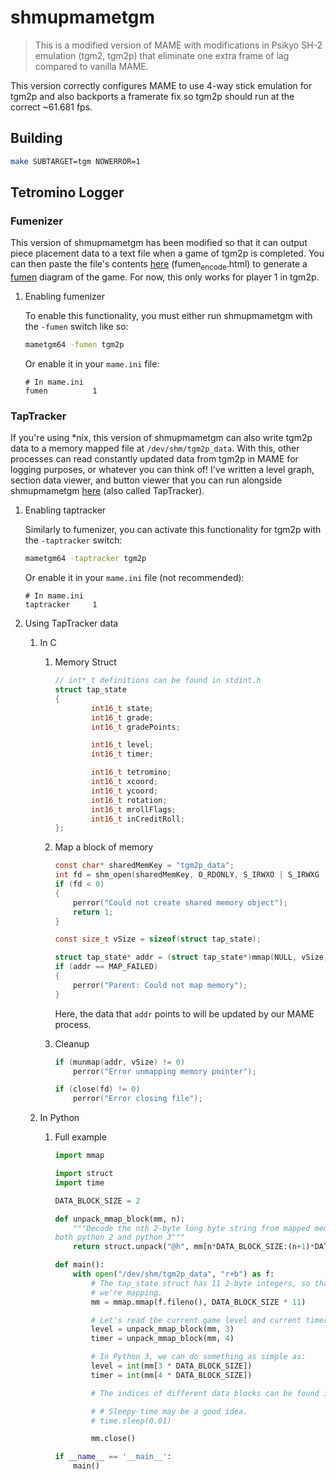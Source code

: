 * shmupmametgm
#+BEGIN_QUOTE
This is a modified version of MAME with modifications in Psikyo SH-2 emulation (tgm2, tgm2p) that eliminate one extra frame of lag compared to vanilla MAME.
#+END_QUOTE

This version correctly configures MAME to use 4-way stick emulation for tgm2p and also backports a framerate fix so tgm2p should run at the correct ~61.681 fps.

** Building

#+BEGIN_SRC sh
make SUBTARGET=tgm NOWERROR=1
#+END_SRC

** Tetromino Logger

*** Fumenizer

This version of shmupmametgm has been modified so that it can output piece placement data to a text file when a game of tgm2p is completed. You can then paste the file's contents [[http://rawgit.com/sanford1/shmupmametgm/master/fumen_encode.html][here]] (fumen_encode.html) to generate a [[http://fumen.zui.jp/][fumen]] diagram of the game. For now, this only works for player 1 in tgm2p.

**** Enabling fumenizer

To enable this functionality, you must either run shmupmametgm with the =-fumen= switch like so:

#+BEGIN_SRC sh
mametgm64 -fumen tgm2p
#+END_SRC

Or enable it in your =mame.ini= file:

#+BEGIN_SRC  text
# In mame.ini
fumen          1
#+END_SRC

*** TapTracker

If you're using *nix, this version of shmupmametgm can also write tgm2p data to a memory mapped file at =/dev/shm/tgm2p_data=. With this, other processes can read constantly updated data from tgm2p in MAME for logging purposes, or whatever you can think of! I've written a level graph, section data viewer, and button viewer that you can run alongside shmupmametgm [[https://github.com/sanford1/TapTracker][here]] (also called TapTracker).

**** Enabling taptracker

Similarly to fumenizer, you can activate this functionality for tgm2p with the =-taptracker= switch:

#+BEGIN_SRC sh
mametgm64 -taptracker tgm2p
#+END_SRC

Or enable it in your =mame.ini= file (not recommended):

#+BEGIN_SRC text
# In mame.ini
taptracker     1
#+END_SRC

**** Using TapTracker data
***** In C
****** Memory Struct

#+BEGIN_SRC C
// int*_t definitions can be found in stdint.h
struct tap_state
{
        int16_t state;
        int16_t grade;
        int16_t gradePoints;

        int16_t level;
        int16_t timer;

        int16_t tetromino;
        int16_t xcoord;
        int16_t ycoord;
        int16_t rotation;
        int16_t mrollFlags;
        int16_t inCreditRoll;
};
#+END_SRC

****** Map a block of memory

#+BEGIN_SRC C
const char* sharedMemKey = "tgm2p_data";
int fd = shm_open(sharedMemKey, O_RDONLY, S_IRWXO | S_IRWXG | S_IRWXU);
if (fd < 0)
{
    perror("Could not create shared memory object");
    return 1;
}

const size_t vSize = sizeof(struct tap_state);

struct tap_state* addr = (struct tap_state*)mmap(NULL, vSize, PROT_READ, MAP_SHARED, fd, 0);
if (addr == MAP_FAILED)
{
    perror("Parent: Could not map memory");
}
#+END_SRC

Here, the data that =addr= points to will be updated by our MAME process.

****** Cleanup

#+BEGIN_SRC C
if (munmap(addr, vSize) != 0)
    perror("Error unmapping memory pointer");

if (close(fd) != 0)
    perror("Error closing file");
#+END_SRC

***** In Python
****** Full example
#+BEGIN_SRC python
  import mmap

  import struct
  import time

  DATA_BLOCK_SIZE = 2

  def unpack_mmap_block(mm, n):
      """Decode the nth 2-byte long byte string from mapped memory. This works with
  both python 2 and python 3"""
      return struct.unpack("@h", mm[n*DATA_BLOCK_SIZE:(n+1)*DATA_BLOCK_SIZE])[0]

  def main():
      with open("/dev/shm/tgm2p_data", "r+b") as f:
          # The tap_state struct has 11 2-byte integers, so that's how many bytes
          # we're mapping.
          mm = mmap.mmap(f.fileno(), DATA_BLOCK_SIZE * 11)

          # Let's read the current game level and current timer value:
          level = unpack_mmap_block(mm, 3)
          timer = unpack_mmap_block(mm, 4)

          # In Python 3, we can do something as simple as:
          level = int(mm[3 * DATA_BLOCK_SIZE])
          timer = int(mm[4 * DATA_BLOCK_SIZE])

          # The indices of different data blocks can be found in the C "tap_state" struct above.

          # # Sleepy-time may be a good idea.
          # time.sleep(0.01)

          mm.close()

  if __name__ == '__main__':
      main()
#+END_SRC

